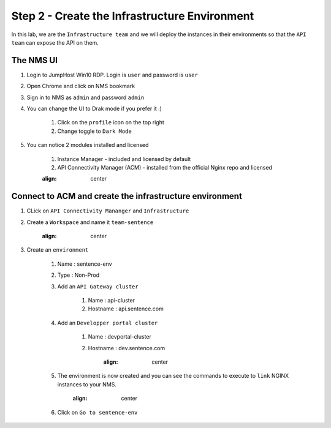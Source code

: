 Step 2 - Create the Infrastructure Environment
##############################################

In this lab, we are the ``Infrastructure team`` and we will deploy the instances in their environments so that the ``API team`` can expose the API on them.

The NMS UI
==========

#. Login to JumpHost Win10 RDP. Login is ``user`` and password is ``user``
#. Open Chrome and click on NMS bookmark
#. Sign in to NMS as ``admin`` and password ``admin``
#. You can change the UI to Drak mode if you prefer it :)

    #. Click on the ``profile`` icon on the top right
    #. Change toggle to ``Dark Mode``

#. You can notice 2 modules installed and licensed

    #. Instance Manager - included and licensed by default
    #. API Connectivity Manager (ACM) - installed from the official Nginx repo and licensed

    .. image:: ../pictures/lab1/nms-home.png
    :align: center

Connect to ACM and create the infrastructure environment
========================================================

#. CLick on ``API Connectivity Mananger`` and ``Infrastructure``
#. Create a ``Workspace`` and name it ``team-sentence``

    .. image:: ../pictures/lab1/acm-infra-workspace.png
    :align: center

#. Create an ``environment``

    #. Name : sentence-env
    #. Type : Non-Prod
    #. Add an ``API Gateway cluster``

        #. Name : api-cluster
        #. Hostname : api.sentence.com

    #. Add an ``Developper portal cluster``

        #. Name : devportal-cluster
        #. Hostname : dev.sentence.com

            .. image:: ../pictures/lab1/acm-infra-env.png
            :align: center

    #. The environment is now created and you can see the commands to execute to ``link`` NGINX instances to your NMS.

        .. image:: ../pictures/lab1/acm-infra-env-created.png
        :align: center

    #. Click on ``Go to sentence-env``

